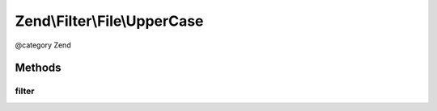 .. /Filter/File/UpperCase.php generated using docpx on 01/15/13 05:29pm


Zend\\Filter\\File\\UpperCase
*****************************


@category   Zend



Methods
=======

filter
------

.. function:: filter($value)


    Defined by Zend\Filter\FilterInterface
    
    Does a lowercase on the content of the given file

    :param string $value: Full path of file to change

    :rtype: string The given $value

    :throws: Exception\RuntimeException 
    :throws: Exception\InvalidArgumentException 





